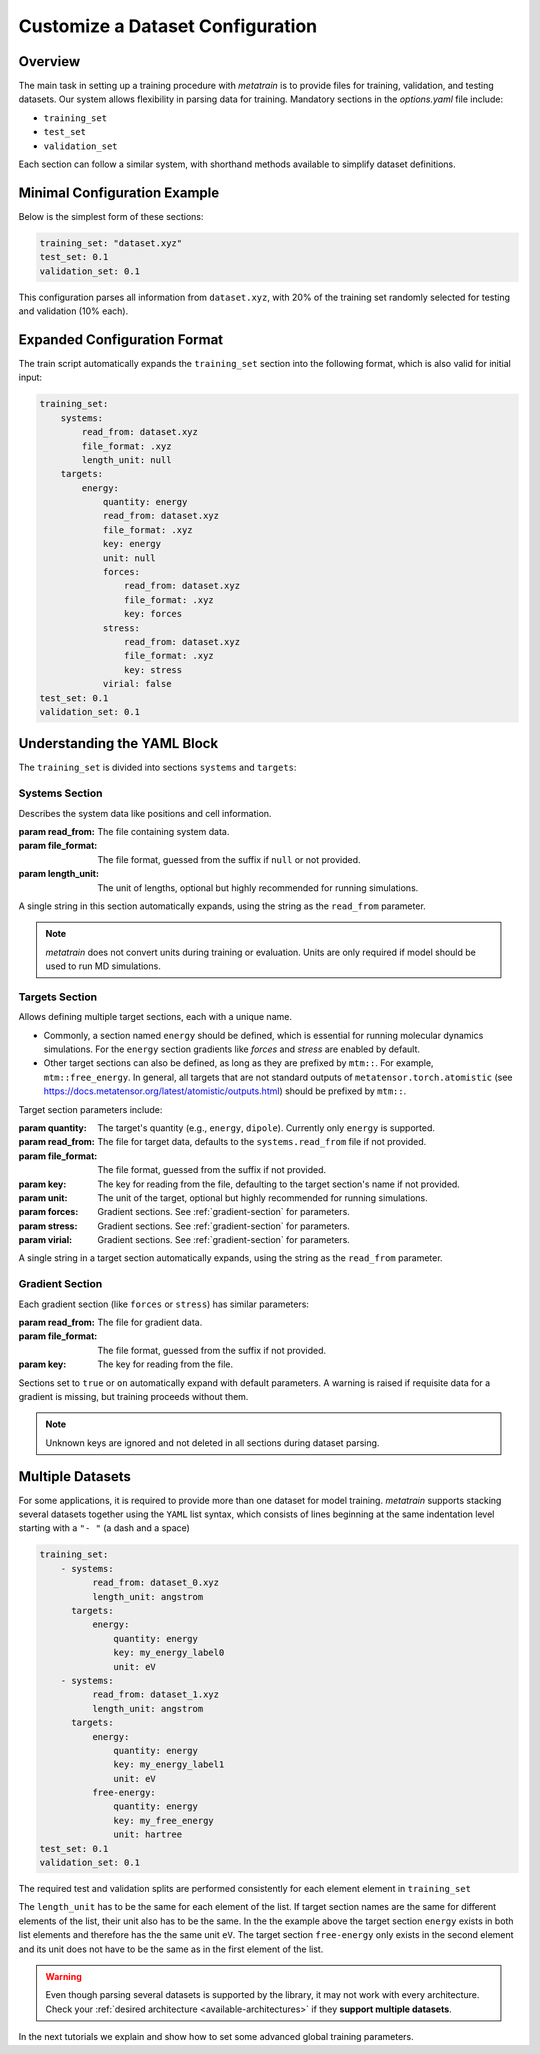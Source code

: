 .. _dataset_conf:

Customize a Dataset Configuration
=================================
Overview
--------
The main task in setting up a training procedure with `metatrain` is to provide
files for training, validation, and testing datasets. Our system allows flexibility in
parsing data for training. Mandatory sections in the `options.yaml` file include:

- ``training_set``
- ``test_set``
- ``validation_set``

Each section can follow a similar system, with shorthand methods available to
simplify dataset definitions.

Minimal Configuration Example
-----------------------------
Below is the simplest form of these sections:

.. code-block:: yaml

    training_set: "dataset.xyz"
    test_set: 0.1
    validation_set: 0.1

This configuration parses all information from ``dataset.xyz``, with 20% of the training
set randomly selected for testing and validation (10% each).

Expanded Configuration Format
-----------------------------
The train script automatically expands the ``training_set`` section into the following
format, which is also valid for initial input:

.. code-block:: yaml

    training_set:
        systems:
            read_from: dataset.xyz
            file_format: .xyz
            length_unit: null
        targets:
            energy:
                quantity: energy
                read_from: dataset.xyz
                file_format: .xyz
                key: energy
                unit: null
                forces:
                    read_from: dataset.xyz
                    file_format: .xyz
                    key: forces
                stress:
                    read_from: dataset.xyz
                    file_format: .xyz
                    key: stress
                virial: false
    test_set: 0.1
    validation_set: 0.1

Understanding the YAML Block
----------------------------
The ``training_set`` is divided into sections ``systems`` and ``targets``:

Systems Section
^^^^^^^^^^^^^^^
Describes the system data like positions and cell information.

:param read_from: The file containing system data.
:param file_format: The file format, guessed from the suffix if ``null`` or not
    provided.
:param length_unit: The unit of lengths, optional but highly recommended for running
    simulations.

A single string in this section automatically expands, using the string as the
``read_from`` parameter.

.. note::

   `metatrain` does not convert units during training or evaluation. Units are
   only required if model should be used to run MD simulations.

Targets Section
^^^^^^^^^^^^^^^
Allows defining multiple target sections, each with a unique name.

- Commonly, a section named ``energy`` should be defined, which is essential for running
  molecular dynamics simulations. For the ``energy`` section gradients like `forces` and
  `stress` are enabled by default.
- Other target sections can also be defined, as long as they are prefixed by ``mtm::``.
  For example, ``mtm::free_energy``. In general, all targets that are not standard
  outputs of ``metatensor.torch.atomistic`` (see
  https://docs.metatensor.org/latest/atomistic/outputs.html) should be prefixed by
  ``mtm::``.

Target section parameters include:

:param quantity: The target's quantity (e.g., ``energy``, ``dipole``). Currently only
    ``energy`` is supported.
:param read_from: The file for target data, defaults to the ``systems.read_from``
  file if not provided.
:param file_format: The file format, guessed from the suffix if not provided.
:param key: The key for reading from the file, defaulting to the target section's name
  if not provided.
:param unit: The unit of the target, optional but highly recommended for running
    simulations.
:param forces: Gradient sections. See :ref:`gradient-section` for parameters.
:param stress: Gradient sections. See :ref:`gradient-section` for parameters.
:param virial: Gradient sections. See :ref:`gradient-section` for parameters.

A single string in a target section automatically expands, using the string as the
``read_from`` parameter.

.. _gradient-section:

Gradient Section
^^^^^^^^^^^^^^^^
Each gradient section (like ``forces`` or ``stress``) has similar parameters:

:param read_from: The file for gradient data.
:param file_format: The file format, guessed from the suffix if not provided.
:param key: The key for reading from the file.

Sections set to ``true`` or ``on`` automatically expand with default parameters. A
warning is raised if requisite data for a gradient is missing, but training proceeds
without them.

.. note::

   Unknown keys are ignored and not deleted in all sections during dataset parsing.

Multiple Datasets
-----------------
For some applications, it is required to provide more than one dataset for model
training. `metatrain` supports stacking several datasets together using the
``YAML`` list syntax, which consists of lines beginning at the same indentation level
starting with a ``"- "`` (a dash and a space)


.. code-block:: yaml

    training_set:
        - systems:
              read_from: dataset_0.xyz
              length_unit: angstrom
          targets:
              energy:
                  quantity: energy
                  key: my_energy_label0
                  unit: eV
        - systems:
              read_from: dataset_1.xyz
              length_unit: angstrom
          targets:
              energy:
                  quantity: energy
                  key: my_energy_label1
                  unit: eV
              free-energy:
                  quantity: energy
                  key: my_free_energy
                  unit: hartree
    test_set: 0.1
    validation_set: 0.1

The required test and validation splits are performed consistently for each element
element in ``training_set``

The ``length_unit`` has to be the same for each element of the list. If target section
names are the same for different elements of the list, their unit also has to be the
same. In the the example above the target section ``energy`` exists in both list
elements and therefore has the the same unit ``eV``. The target section ``free-energy``
only exists in the second element and its unit does not have to be the same as in the
first element of the list.

.. warning::

   Even though parsing several datasets is supported by the library, it may not
   work with every architecture. Check your :ref:`desired architecture
   <available-architectures>` if they **support multiple datasets**.

In the next tutorials we explain and show how to set some advanced global training
parameters.
